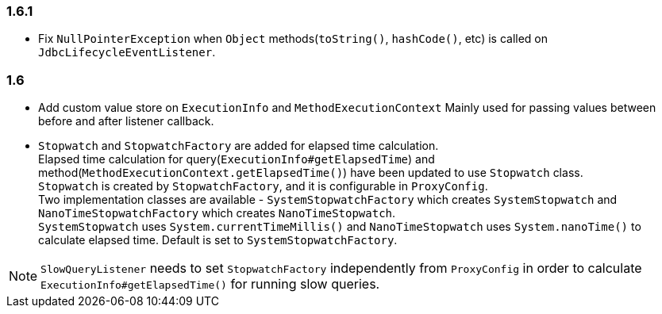 [[changelog-1.6.1]]
=== 1.6.1

* Fix `NullPointerException` when `Object` methods(`toString()`, `hashCode()`, etc) is called on `JdbcLifecycleEventListener`.


[[changelog-1.6]]
=== 1.6

* Add custom value store on `ExecutionInfo` and `MethodExecutionContext`
  Mainly used for passing values between before and after listener callback.

* `Stopwatch` and `StopwatchFactory` are added for elapsed time calculation.  +
 Elapsed time calculation for query(`ExecutionInfo#getElapsedTime`) and method(`MethodExecutionContext.getElapsedTime()`)
 have been updated to use `Stopwatch` class.  +
 `Stopwatch` is created by `StopwatchFactory`, and it is configurable in `ProxyConfig`.  +
 Two implementation classes are available - `SystemStopwatchFactory` which creates `SystemStopwatch` and
 `NanoTimeStopwatchFactory` which creates `NanoTimeStopwatch`.  +
 `SystemStopwatch` uses `System.currentTimeMillis()` and `NanoTimeStopwatch` uses `System.nanoTime()` to calculate
 elapsed time. Default is set to `SystemStopwatchFactory`.

NOTE: `SlowQueryListener` needs to set `StopwatchFactory` independently from `ProxyConfig` in order to calculate
`ExecutionInfo#getElapsedTime()` for running slow queries.
